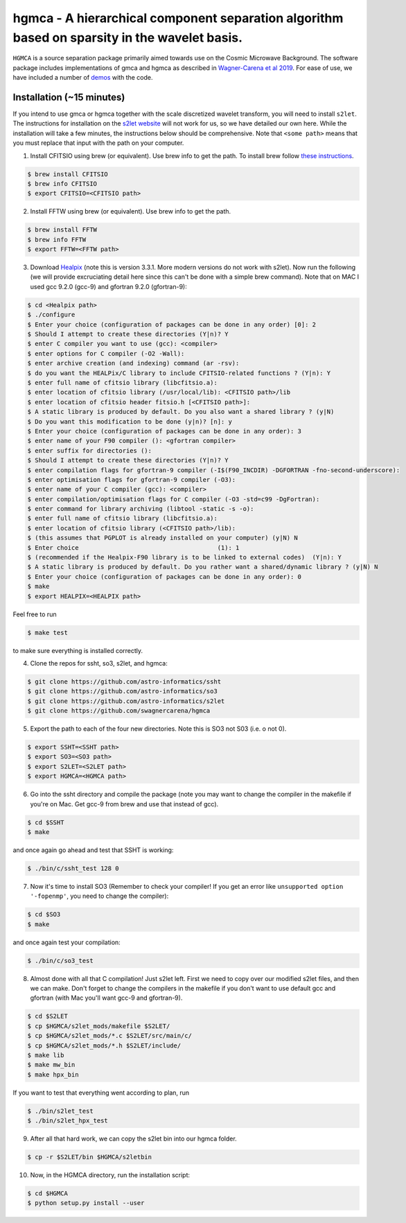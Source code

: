 ===============================================================================================
hgmca - A hierarchical component separation algorithm based on sparsity in the wavelet basis.
===============================================================================================
.. image:: https://travis-ci.com/swagnercarena/hgmca.png?branch=master
	:target: https://travis-ci.org/swagnercarena/hgmca

.. image:: https://readthedocs.org/projects/hgmca/badge/?version=latest
	:target: https://hgmca.readthedocs.io/en/latest/?badge=latest
	:alt: Documentation Status

.. image:: https://img.shields.io/badge/license-MIT-blue.svg?style=flat
    :target: https://github.com/swagnercarena/hgmca/blob/s2let/LICENSE

.. image:: https://img.shields.io/badge/arXiv-1910.08077%20-yellowgreen.svg
    :target: https://arxiv.org/abs/1910.08077

``HGMCA`` is a source separation package primarily aimed towards use on the Cosmic Microwave Background. The software package includes implementations of gmca and hgmca as described in `Wagner-Carena et al 2019 <https://arxiv.org/abs/1910.08077>`_. For ease of use, we have included a number of `demos <https://github.com/swagnercarena/hgmca/blob/s2let/demos>`_ with the code.

Installation (~15 minutes)
--------------------------

If you intend to use gmca or hgmca together with the scale discretized wavelet
transform, you will need to install ``s2let``. The instructions for installation on the `s2let website <http://astro-informatics.github.io/s2let/scratch_install.html>`_ will not work for us, so we have detailed our own here. While the installation will take a few minutes, the instructions below should be comprehensive. Note that ``<some path>`` means that you must replace that input with the path on your computer.

1. Install CFITSIO using brew (or equivalent). Use brew info to get the path. To install brew follow `these instructions <https://docs.brew.sh/Installation>`_.


.. code-block:: bash

	$ brew install CFITSIO
	$ brew info CFITSIO
	$ export CFITSIO=<CFITSIO path>

2. Install FFTW using brew (or equivalent). Use brew info to get the path.

.. code-block:: bash

	$ brew install FFTW
	$ brew info FFTW
	$ export FFTW=<FFTW path>

3. Download `Healpix <https://sourceforge.net/projects/healpix/files/Healpix_3.31/Healpix_3.31_2016Aug26.tar.gz/download>`_ (note this is version 3.3.1. More modern versions do not work with s2let). Now run the following (we will provide excruciating detail here since this can't be done with a simple brew command). Note that on MAC I used gcc 9.2.0 (gcc-9) and gfortran 9.2.0 (gfortran-9):

.. code-block:: bash

	$ cd <Healpix path>
	$ ./configure
	$ Enter your choice (configuration of packages can be done in any order) [0]: 2
	$ Should I attempt to create these directories (Y|n)? Y
	$ enter C compiler you want to use (gcc): <compiler>
	$ enter options for C compiler (-O2 -Wall):
	$ enter archive creation (and indexing) command (ar -rsv):  
	$ do you want the HEALPix/C library to include CFITSIO-related functions ? (Y|n): Y
	$ enter full name of cfitsio library (libcfitsio.a): 
	$ enter location of cfitsio library (/usr/local/lib): <CFITSIO path>/lib
	$ enter location of cfitsio header fitsio.h [<CFITSIO path>]:
	$ A static library is produced by default. Do you also want a shared library ? (y|N)
	$ Do you want this modification to be done (y|n)? [n]: y
	$ Enter your choice (configuration of packages can be done in any order): 3
	$ enter name of your F90 compiler (): <gfortran compiler>
	$ enter suffix for directories (): 
	$ Should I attempt to create these directories (Y|n)? Y
	$ enter compilation flags for gfortran-9 compiler (-I$(F90_INCDIR) -DGFORTRAN -fno-second-underscore):
	$ enter optimisation flags for gfortran-9 compiler (-O3):
	$ enter name of your C compiler (gcc): <compiler>
	$ enter compilation/optimisation flags for C compiler (-O3 -std=c99 -DgFortran):
	$ enter command for library archiving (libtool -static -s -o): 
	$ enter full name of cfitsio library (libcfitsio.a): 
	$ enter location of cfitsio library (<CFITSIO path>/lib):
	$ (this assumes that PGPLOT is already installed on your computer) (y|N) N
	$ Enter choice                                      (1): 1
	$ (recommended if the Healpix-F90 library is to be linked to external codes)  (Y|n): Y
	$ A static library is produced by default. Do you rather want a shared/dynamic library ? (y|N) N
	$ Enter your choice (configuration of packages can be done in any order): 0
	$ make
	$ export HEALPIX=<HEALPIX path>

Feel free to run

.. code-block:: bash

	$ make test

to make sure everything is installed correctly.

4. Clone the repos for ssht, so3, s2let, and hgmca:

.. code-block:: bash

	$ git clone https://github.com/astro-informatics/ssht
	$ git clone https://github.com/astro-informatics/so3
	$ git clone https://github.com/astro-informatics/s2let
	$ git clone https://github.com/swagnercarena/hgmca

5. Export the path to each of the four new directories. Note this is SO3 not S03 (i.e. o not 0).

.. code-block:: bash

	$ export SSHT=<SSHT path>
	$ export SO3=<SO3 path>
	$ export S2LET=<S2LET path>
	$ export HGMCA=<HGMCA path>

6. Go into the ssht directory and compile the package (note you may want to change the compiler in the makefile if you're on Mac. Get gcc-9 from brew and use that instead of gcc).

.. code-block:: bash

	$ cd $SSHT
	$ make

and once again go ahead and test that SSHT is working:

.. code-block:: bash

	$ ./bin/c/ssht_test 128 0

7. Now it's time to install SO3 (Remember to check your compiler! If you get an error like ``unsupported option '-fopenmp'``, you need to change the compiler):

.. code-block:: bash

	$ cd $SO3
	$ make

and once again test your compilation:

.. code-block:: bash

	$ ./bin/c/so3_test

8. Almost done with all that C compilation! Just s2let left. First we need to copy over our modified s2let files, and then we can make. Don't forget to change the compilers in the makefile if you don't want to use default gcc and gfortran (with Mac you'll want gcc-9 and gfortran-9).

.. code-block:: bash

	$ cd $S2LET
	$ cp $HGMCA/s2let_mods/makefile $S2LET/
	$ cp $HGMCA/s2let_mods/*.c $S2LET/src/main/c/
	$ cp $HGMCA/s2let_mods/*.h $S2LET/include/
	$ make lib
	$ make mw_bin
	$ make hpx_bin

If you want to test that everything went according to plan, run

.. code-block:: bash

	$ ./bin/s2let_test
	$ ./bin/s2let_hpx_test

9. After all that hard work, we can copy the s2let bin into our hgmca folder.

.. code-block:: bash

	$ cp -r $S2LET/bin $HGMCA/s2letbin

10. Now, in the HGMCA directory, run the installation script:

.. code-block:: bash

	$ cd $HGMCA
	$ python setup.py install --user

